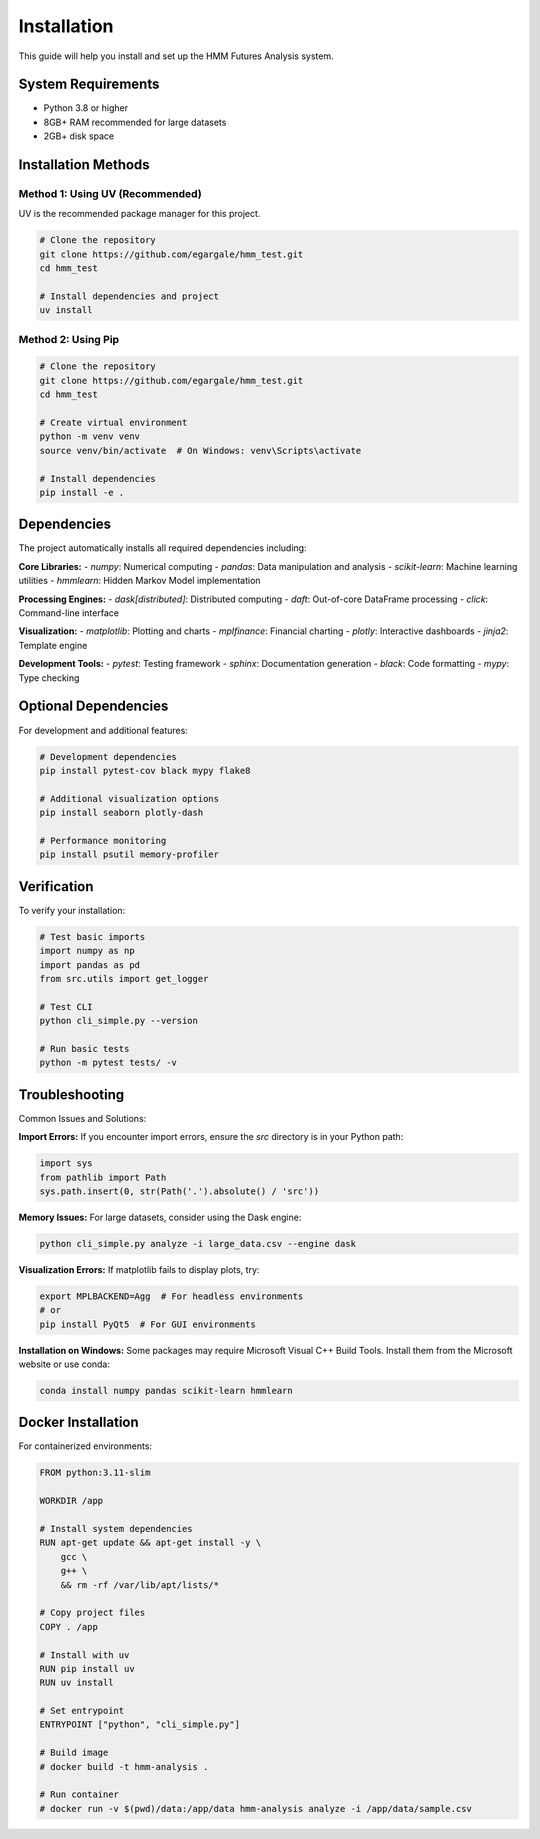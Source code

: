 Installation
============

This guide will help you install and set up the HMM Futures Analysis system.

System Requirements
------------------

* Python 3.8 or higher
* 8GB+ RAM recommended for large datasets
* 2GB+ disk space

Installation Methods
--------------------

Method 1: Using UV (Recommended)
~~~~~~~~~~~~~~~~~~~~~~~~~~~~~~~~~~~

UV is the recommended package manager for this project.

.. code-block:: bash

   # Clone the repository
   git clone https://github.com/egargale/hmm_test.git
   cd hmm_test

   # Install dependencies and project
   uv install

Method 2: Using Pip
~~~~~~~~~~~~~~~~~~

.. code-block:: bash

   # Clone the repository
   git clone https://github.com/egargale/hmm_test.git
   cd hmm_test

   # Create virtual environment
   python -m venv venv
   source venv/bin/activate  # On Windows: venv\Scripts\activate

   # Install dependencies
   pip install -e .

Dependencies
------------

The project automatically installs all required dependencies including:

**Core Libraries:**
- `numpy`: Numerical computing
- `pandas`: Data manipulation and analysis
- `scikit-learn`: Machine learning utilities
- `hmmlearn`: Hidden Markov Model implementation

**Processing Engines:**
- `dask[distributed]`: Distributed computing
- `daft`: Out-of-core DataFrame processing
- `click`: Command-line interface

**Visualization:**
- `matplotlib`: Plotting and charts
- `mplfinance`: Financial charting
- `plotly`: Interactive dashboards
- `jinja2`: Template engine

**Development Tools:**
- `pytest`: Testing framework
- `sphinx`: Documentation generation
- `black`: Code formatting
- `mypy`: Type checking

Optional Dependencies
--------------------

For development and additional features:

.. code-block:: bash

   # Development dependencies
   pip install pytest-cov black mypy flake8

   # Additional visualization options
   pip install seaborn plotly-dash

   # Performance monitoring
   pip install psutil memory-profiler

Verification
------------

To verify your installation:

.. code-block:: python

   # Test basic imports
   import numpy as np
   import pandas as pd
   from src.utils import get_logger

   # Test CLI
   python cli_simple.py --version

   # Run basic tests
   python -m pytest tests/ -v

Troubleshooting
---------------

Common Issues and Solutions:

**Import Errors:**
If you encounter import errors, ensure the `src` directory is in your Python path:

.. code-block:: python

   import sys
   from pathlib import Path
   sys.path.insert(0, str(Path('.').absolute() / 'src'))

**Memory Issues:**
For large datasets, consider using the Dask engine:

.. code-block:: python

   python cli_simple.py analyze -i large_data.csv --engine dask

**Visualization Errors:**
If matplotlib fails to display plots, try:

.. code-block:: bash

   export MPLBACKEND=Agg  # For headless environments
   # or
   pip install PyQt5  # For GUI environments

**Installation on Windows:**
Some packages may require Microsoft Visual C++ Build Tools. Install them from the Microsoft website or use conda:

.. code-block:: bash

   conda install numpy pandas scikit-learn hmmlearn

Docker Installation
------------------

For containerized environments:

.. code-block:: dockerfile

   FROM python:3.11-slim

   WORKDIR /app

   # Install system dependencies
   RUN apt-get update && apt-get install -y \
       gcc \
       g++ \
       && rm -rf /var/lib/apt/lists/*

   # Copy project files
   COPY . /app

   # Install with uv
   RUN pip install uv
   RUN uv install

   # Set entrypoint
   ENTRYPOINT ["python", "cli_simple.py"]

   # Build image
   # docker build -t hmm-analysis .

   # Run container
   # docker run -v $(pwd)/data:/app/data hmm-analysis analyze -i /app/data/sample.csv